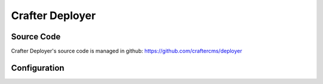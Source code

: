 .. index:: Projects; Crafter Deployer

.. _crafter-deployer:

================
Crafter Deployer
================

-----------
Source Code
-----------

Crafter Deployer's source code is managed in github: https://github.com/craftercms/deployer

-------------
Configuration
-------------

.. todo:: Write overview; write configuration, write ReST API doc
